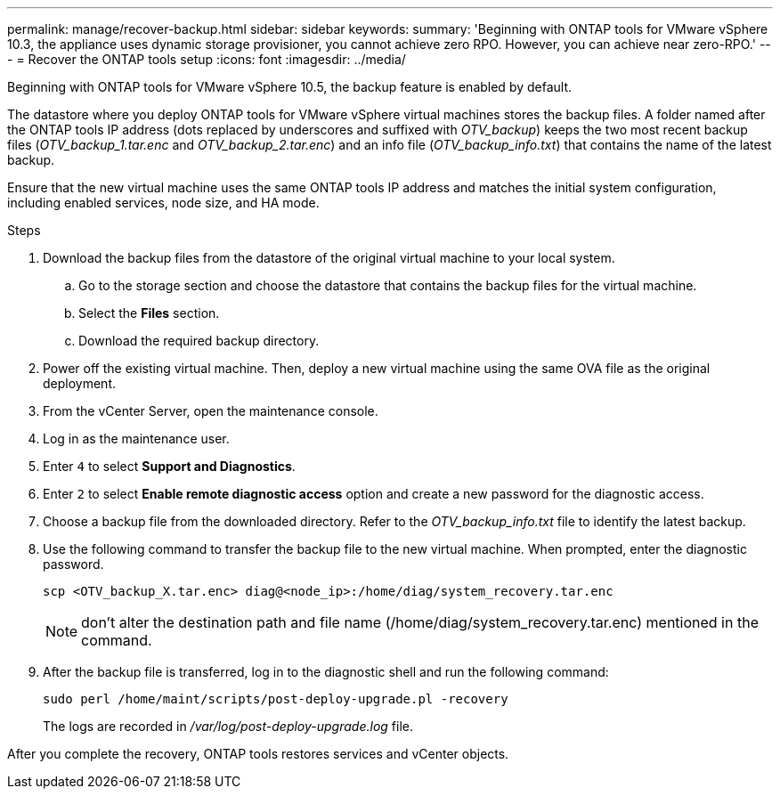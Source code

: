 ---
permalink: manage/recover-backup.html
sidebar: sidebar
keywords:
summary: 'Beginning with ONTAP tools for VMware vSphere 10.3, the appliance uses dynamic storage provisioner, you cannot achieve zero RPO. However, you can achieve near zero-RPO.'
---
= Recover the ONTAP tools setup
:icons: font
:imagesdir: ../media/

[.lead]
Beginning with ONTAP tools for VMware vSphere 10.5, the backup feature is enabled by default.

// otv10.5 updates backup
The datastore where you deploy ONTAP tools for VMware vSphere virtual machines stores the backup files. A folder named after the ONTAP tools IP address (dots replaced by underscores and suffixed with _OTV_backup_) keeps the two most recent backup files (_OTV_backup_1.tar.enc_ and _OTV_backup_2.tar.enc_) and an info file (_OTV_backup_info.txt_) that contains the name of the latest backup.

Ensure that the new virtual machine uses the same ONTAP tools IP address and matches the initial system configuration, including enabled services, node size, and HA mode.

.Steps

. Download the backup files from the datastore of the original virtual machine to your local system.
.. Go to the storage section and choose the datastore that contains the backup files for the virtual machine.
.. Select the *Files* section.
.. Download the required backup directory.
. Power off the existing virtual machine. Then, deploy a new virtual machine using the same OVA file as the original deployment.
. From the vCenter Server, open the maintenance console.
. Log in as the maintenance user.
. Enter `4` to select *Support and Diagnostics*.
. Enter `2` to select *Enable remote diagnostic access* option and create a new password for the diagnostic access.
. Choose a backup file from the downloaded directory. Refer to the _OTV_backup_info.txt_ file to identify the latest backup.
. Use the following command to transfer the backup file to the new virtual machine. When prompted, enter the diagnostic password.
+
----
scp <OTV_backup_X.tar.enc> diag@<node_ip>:/home/diag/system_recovery.tar.enc
----
+
[NOTE]
don't alter the destination path and file name (/home/diag/system_recovery.tar.enc) mentioned in the command.
. After the backup file is transferred, log in to the diagnostic shell and run the following command:
+
----
sudo perl /home/maint/scripts/post-deploy-upgrade.pl -recovery
----
+
The logs are recorded in _/var/log/post-deploy-upgrade.log_ file.

After you complete the recovery, ONTAP tools restores services and vCenter objects.